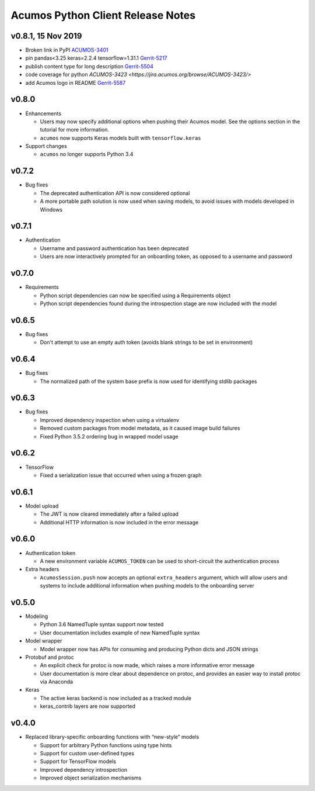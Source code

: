 .. ===============LICENSE_START=======================================================
.. Acumos CC-BY-4.0
.. ===================================================================================
.. Copyright (C) 2017-2018 AT&T Intellectual Property & Tech Mahindra. All rights reserved.
.. ===================================================================================
.. This Acumos documentation file is distributed by AT&T and Tech Mahindra
.. under the Creative Commons Attribution 4.0 International License (the "License");
.. you may not use this file except in compliance with the License.
.. You may obtain a copy of the License at
..
..      http://creativecommons.org/licenses/by/4.0
..
.. This file is distributed on an "AS IS" BASIS,
.. WITHOUT WARRANTIES OR CONDITIONS OF ANY KIND, either express or implied.
.. See the License for the specific language governing permissions and
.. limitations under the License.
.. ===============LICENSE_END=========================================================

==================================
Acumos Python Client Release Notes
==================================


v0.8.1, 15 Nov 2019 
===================

* Broken link in PyPI `ACUMOS-3401 <https://jira.acumos.org/browse/ACUMOS-3401/>`_
* pin pandas<3.25 keras=2.2.4 tensorflow=1.31.1 `Gerrit-5217 <https://gerrit.acumos.org/r/c/acumos-python-client/+/5217>`_
* publish content type for long description `Gerrit-5504 <https://gerrit.acumos.org/r/c/acumos-python-client/+/5504>`_ 
* code coverage for python `ACUMOS-3423 <https://jira.acumos.org/browse/ACUMOS-3423/>`
* add Acumos logo in README `Gerrit-5587 <https://jira.acumos.org/browse/ACUMOS-5587/>`_


v0.8.0
======

-  Enhancements

   - Users may now specify additional options when pushing their Acumos model. See the options section in the tutorial for more information.
   - ``acumos`` now supports Keras models built with ``tensorflow.keras``

-  Support changes

   - ``acumos`` no longer supports Python 3.4


v0.7.2
======

-  Bug fixes

   - The deprecated authentication API is now considered optional
   - A more portable path solution is now used when saving models, to avoid issues with models developed in Windows


v0.7.1
======

-  Authentication

   - Username and password authentication has been deprecated
   - Users are now interactively prompted for an onboarding token, as opposed to a username and password

v0.7.0
======

-  Requirements

   - Python script dependencies can now be specified using a Requirements object
   - Python script dependencies found during the introspection stage are now included with the model

v0.6.5
======

-  Bug fixes

   - Don't attempt to use an empty auth token (avoids blank strings to be set in environment)

v0.6.4
======

-  Bug fixes

   - The normalized path of the system base prefix is now used for identifying stdlib packages

v0.6.3
======

-  Bug fixes

   - Improved dependency inspection when using a virtualenv
   - Removed custom packages from model metadata, as it caused image build failures
   - Fixed Python 3.5.2 ordering bug in wrapped model usage

v0.6.2
======

-  TensorFlow

   - Fixed a serialization issue that occurred when using a frozen graph

v0.6.1
======

-  Model upload

   - The JWT is now cleared immediately after a failed upload
   - Additional HTTP information is now included in the error message

v0.6.0
======

-  Authentication token

   -  A new environment variable ``ACUMOS_TOKEN`` can be used to short-circuit
      the authentication process

-  Extra headers

   -  ``AcumosSession.push`` now accepts an optional ``extra_headers`` argument,
      which will allow users and systems to include additional information when
      pushing models to the onboarding server

v0.5.0
======

-  Modeling

   -  Python 3.6 NamedTuple syntax support now tested
   -  User documentation includes example of new NamedTuple syntax

-  Model wrapper

   -  Model wrapper now has APIs for consuming and producing Python
      dicts and JSON strings

-  Protobuf and protoc

   -  An explicit check for protoc is now made, which raises a more
      informative error message
   -  User documentation is more clear about dependence on protoc, and
      provides an easier way to install protoc via Anaconda

-  Keras

   -  The active keras backend is now included as a tracked module
   -  keras_contrib layers are now supported

v0.4.0
======

-  Replaced library-specific onboarding functions with “new-style”
   models

   -  Support for arbitrary Python functions using type hints
   -  Support for custom user-defined types
   -  Support for TensorFlow models
   -  Improved dependency introspection
   -  Improved object serialization mechanisms
